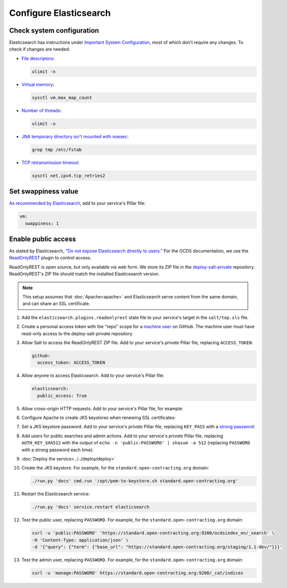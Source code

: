 Configure Elasticsearch
=======================

Check system configuration
--------------------------

Elasticsearch has instructions under `Important System Configuration <https://www.elastic.co/guide/en/elasticsearch/reference/7.10/system-config.html>`__, most of which don't require any changes. To check if changes are needed:

-  `File descriptors <https://www.elastic.co/guide/en/elasticsearch/reference/7.10/file-descriptors.html>`__:

   .. code-block:: bash

      ulimit -n

-  `Virtual memory <https://www.elastic.co/guide/en/elasticsearch/reference/7.10/vm-max-map-count.html>`__:

   .. code-block:: bash

      sysctl vm.max_map_count

-  `Number of threads <https://www.elastic.co/guide/en/elasticsearch/reference/7.10/max-number-of-threads.html>`__:

   .. code-block:: bash

      ulimit -u

-  `JNA temporary directory isn't mounted with noexec <https://www.elastic.co/guide/en/elasticsearch/reference/7.10/executable-jna-tmpdir.html>`__:

   .. code-block:: bash

      grep tmp /etc/fstab

-  `TCP retransmission timeout <https://www.elastic.co/guide/en/elasticsearch/reference/7.10/system-config-tcpretries.html>`__:

   .. code-block:: bash

      sysctl net.ipv4.tcp_retries2

Set swappiness value
--------------------

`As recommended by Elasticsearch <https://www.elastic.co/guide/en/elasticsearch/reference/7.10/setup-configuration-memory.html#swappiness>`__, add to your service's Pillar file:

.. code-block:: yaml

   vm:
     swappiness: 1

Enable public access
--------------------

As stated by Elasticsearch, `"Do not expose Elasticsearch directly to users." <https://www.elastic.co/guide/en/elasticsearch/reference/current/modules-scripting-security.html>`__ For the OCDS documentation, we use the `ReadOnlyREST <https://readonlyrest.com>`__ plugin to control access.

ReadOnlyREST is open source, but only available via web form. We store its ZIP file in the `deploy-salt-private <https://github.com/open-contracting/deploy-salt-private>`__ repository. ReadOnlyREST's ZIP file should match the installed Elasticsearch version.

.. note::

   This setup assumes that :doc:`Apache<apache>` and Elasticsearch serve content from the same domain, and can share an SSL certificate.

#. Add the ``elasticsearch.plugins.readonlyrest`` state file to your service's target in the ``salt/top.sls`` file.

#. Create a personal access token with the "repo" scope for a `machine user <https://docs.github.com/en/free-pro-team@latest/developers/overview/managing-deploy-keys#machine-users>`__ on GitHub. The machine user must have read-only access to the deploy-salt-private repository.

#. Allow Salt to access the ReadOnlyREST ZIP file. Add to your service's *private* Pillar file, replacing ``ACCESS_TOKEN``:

   .. code-block:: yaml

      github:
        access_token: ACCESS_TOKEN

#. Allow anyone to access Elasticsearch. Add to your service's Pillar file:

   .. code-block:: yaml

      elasticsearch:
        public_access: True

#. Allow cross-origin HTTP requests. Add to your service's Pillar file, for example:

   .. code-block:: yaml
      :emphasize-lines: 2

      elasticsearch:
        allowed_origins: https://standard.open-contracting.org

#. Configure Apache to create JKS keystores when renewing SSL certificates:

   .. code-block:: yaml
      :emphasize-lines: 2-4

      apache:
        modules:
          mod_md:
            MDNotifyCmd: /opt/pem-to-keystore.sh

#. Set a JKS keystore password. Add to your service's *private* Pillar file, replacing ``KEY_PASS`` with a `strong password <https://www.lastpass.com/password-generator>`__:

   .. code-block:: yaml
      :emphasize-lines: 2-4

      elasticsearch:
        plugins:
          readonlyrest:
            key_pass: KEY_PASS

#. Add users for public searches and admin actions. Add to your service's *private* Pillar file, replacing ``AUTH_KEY_SHA512`` with the output of ``echo -n 'public:PASSWORD' | shasum -a 512`` (replacing ``PASSWORD`` with a strong password each time):

   .. code-block:: yaml
      :emphasize-lines: 4-10

      elasticsearch:
        plugins:
          readonlyrest:
            users:
              - auth_key_sha512: AUTH_KEY_SHA512
                username: public
                groups: ["public"]
              - auth_key_sha512: AUTH_KEY_SHA512
                username: manage
                groups: ["manage"]

#. :doc:`Deploy the service<../../deploy/deploy>`

#. Create the JKS keystore. For example, for the ``standard.open-contracting.org`` domain:

   .. code-block:: bash

      ./run.py 'docs' cmd.run '/opt/pem-to-keystore.sh standard.open-contracting.org'

#. Restart the Elasticsearch service:

   .. code-block:: bash

      ./run.py 'docs' service.restart elasticsearch

#. Test the public user, replacing ``PASSWORD``. For example, for the ``standard.open-contracting.org`` domain:

   .. code-block:: bash

      curl -u 'public:PASSWORD' 'https://standard.open-contracting.org:9200/ocdsindex_en/_search' \
      -H 'Content-Type: application/json' \
      -d '{"query": {"term": {"base_url": "https://standard.open-contracting.org/staging/1.1-dev/"}}}'

#. Test the admin user, replacing ``PASSWORD``. For example, for the ``standard.open-contracting.org`` domain:

   .. code-block:: bash

      curl -u 'manage:PASSWORD' https://standard.open-contracting.org:9200/_cat/indices
